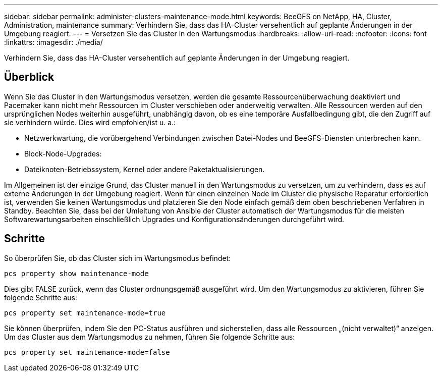 ---
sidebar: sidebar 
permalink: administer-clusters-maintenance-mode.html 
keywords: BeeGFS on NetApp, HA, Cluster, Administration, maintenance 
summary: Verhindern Sie, dass das HA-Cluster versehentlich auf geplante Änderungen in der Umgebung reagiert. 
---
= Versetzen Sie das Cluster in den Wartungsmodus
:hardbreaks:
:allow-uri-read: 
:nofooter: 
:icons: font
:linkattrs: 
:imagesdir: ./media/


[role="lead"]
Verhindern Sie, dass das HA-Cluster versehentlich auf geplante Änderungen in der Umgebung reagiert.



== Überblick

Wenn Sie das Cluster in den Wartungsmodus versetzen, werden die gesamte Ressourcenüberwachung deaktiviert und Pacemaker kann nicht mehr Ressourcen im Cluster verschieben oder anderweitig verwalten. Alle Ressourcen werden auf den ursprünglichen Nodes weiterhin ausgeführt, unabhängig davon, ob es eine temporäre Ausfallbedingung gibt, die den Zugriff auf sie verhindern würde. Dies wird empfohlen/ist u. a.:

* Netzwerkwartung, die vorübergehend Verbindungen zwischen Datei-Nodes und BeeGFS-Diensten unterbrechen kann.
* Block-Node-Upgrades:
* Dateiknoten-Betriebssystem, Kernel oder andere Paketaktualisierungen.


Im Allgemeinen ist der einzige Grund, das Cluster manuell in den Wartungsmodus zu versetzen, um zu verhindern, dass es auf externe Änderungen in der Umgebung reagiert. Wenn für einen einzelnen Node im Cluster die physische Reparatur erforderlich ist, verwenden Sie keinen Wartungsmodus und platzieren Sie den Node einfach gemäß dem oben beschriebenen Verfahren in Standby. Beachten Sie, dass bei der Umleitung von Ansible der Cluster automatisch der Wartungsmodus für die meisten Softwarewartungsarbeiten einschließlich Upgrades und Konfigurationsänderungen durchgeführt wird.



== Schritte

So überprüfen Sie, ob das Cluster sich im Wartungsmodus befindet:

[source, console]
----
pcs property show maintenance-mode
----
Dies gibt FALSE zurück, wenn das Cluster ordnungsgemäß ausgeführt wird. Um den Wartungsmodus zu aktivieren, führen Sie folgende Schritte aus:

[source, console]
----
pcs property set maintenance-mode=true
----
Sie können überprüfen, indem Sie den PC-Status ausführen und sicherstellen, dass alle Ressourcen „(nicht verwaltet)“ anzeigen. Um das Cluster aus dem Wartungsmodus zu nehmen, führen Sie folgende Schritte aus:

[source, console]
----
pcs property set maintenance-mode=false
----